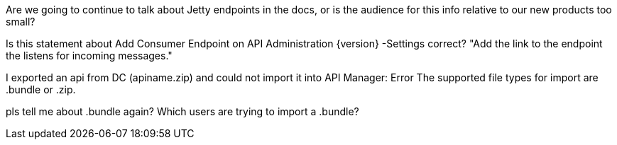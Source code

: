 Are we going to continue to talk about Jetty endpoints in the docs, or is the audience for this info relative to our new products too small?

Is this statement about Add Consumer Endpoint on API Administration {version} -Settings correct? "Add the link to the endpoint the listens for incoming messages."

I exported an api from DC (apiname.zip) and could not import it into API Manager: Error The supported file types for import are .bundle or .zip.

pls tell me about .bundle again? Which users are trying to import a .bundle?

